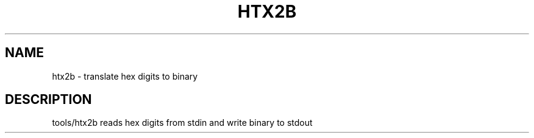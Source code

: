 .\" DO NOT MODIFY THIS FILE!  It was generated by help2man 1.37.1.
.TH HTX2B "1" "September 2010" "htx2b 1.17.0" "User Commands"
.SH NAME
htx2b \- translate hex digits to binary
.SH DESCRIPTION
tools/htx2b reads hex digits from stdin and write binary to stdout
